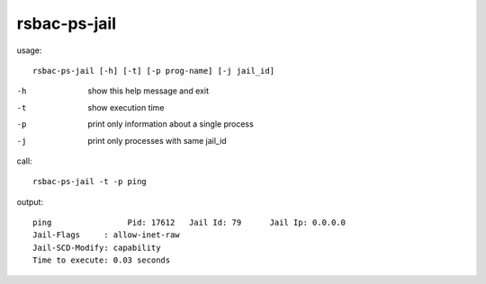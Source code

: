 rsbac-ps-jail
^^^^^^^^^^^^^

usage::

  rsbac-ps-jail [-h] [-t] [-p prog-name] [-j jail_id]

-h      show this help message and exit
-t      show execution time
-p      print only information about a single process
-j      print only processes with same jail_id


call::

  rsbac-ps-jail -t -p ping
   
output::
        
  ping                Pid: 17612   Jail Id: 79      Jail Ip: 0.0.0.0         
  Jail-Flags     : allow-inet-raw
  Jail-SCD-Modify: capability
  Time to execute: 0.03 seconds
